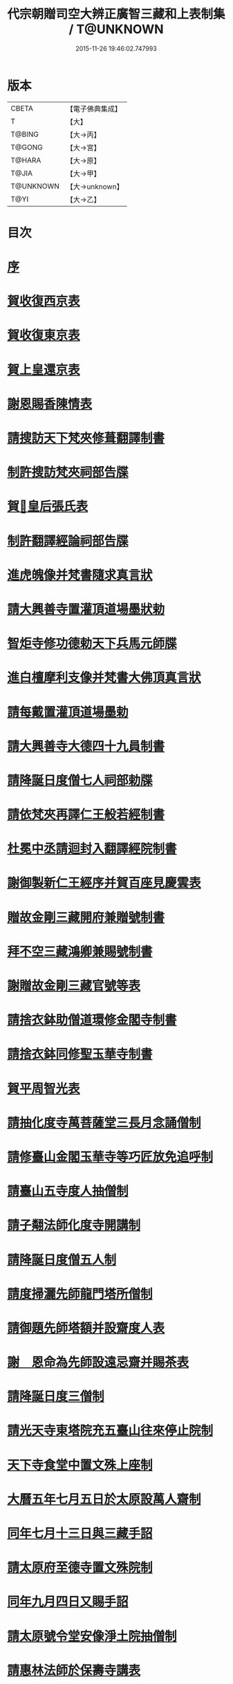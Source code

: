 #+TITLE: 代宗朝贈司空大辨正廣智三藏和上表制集 / T@UNKNOWN
#+DATE: 2015-11-26 19:46:02.747993
* 版本
 |     CBETA|【電子佛典集成】|
 |         T|【大】     |
 |    T@BING|【大→丙】   |
 |    T@GONG|【大→宮】   |
 |    T@HARA|【大→原】   |
 |     T@JIA|【大→甲】   |
 | T@UNKNOWN|【大→unknown】|
 |      T@YI|【大→乙】   |

* 目次
* [[file:KR6r0155_001.txt::001-0826c20][序]]
* [[file:KR6r0155_001.txt::0827a24][賀收復西京表]]
* [[file:KR6r0155_001.txt::0827b17][賀收復東京表]]
* [[file:KR6r0155_001.txt::0827c5][賀上皇還京表]]
* [[file:KR6r0155_001.txt::0827c24][謝恩賜香陳情表]]
* [[file:KR6r0155_001.txt::0828a25][請搜訪天下梵夾修葺翻譯制書]]
* [[file:KR6r0155_001.txt::0828b14][制許搜訪梵夾祠部告牒]]
* [[file:KR6r0155_001.txt::0828c13][賀𠕋皇后張氏表]]
* [[file:KR6r0155_001.txt::0828c29][制許翻譯經論祠部告牒]]
* [[file:KR6r0155_001.txt::0829b2][進虎魄像并梵書隨求真言狀]]
* [[file:KR6r0155_001.txt::0829b22][請大興善寺置灌頂道場墨狀勅]]
* [[file:KR6r0155_001.txt::0829c6][智炬寺修功德勅天下兵馬元師牒]]
* [[file:KR6r0155_001.txt::0829c18][進白檀摩利支像并梵書大佛頂真言狀]]
* [[file:KR6r0155_001.txt::0830a12][請每戴置灌頂道場墨勅]]
* [[file:KR6r0155_001.txt::0830a28][請大興善寺大德四十九員制書]]
* [[file:KR6r0155_001.txt::0831a20][請降誕日度僧七人祠部勅牒]]
* [[file:KR6r0155_001.txt::0831b20][請依梵夾再譯仁王般若經制書]]
* [[file:KR6r0155_001.txt::0831c22][杜冕中丞請迴封入翻譯經院制書]]
* [[file:KR6r0155_001.txt::0832a25][謝御製新仁王經序并賀百座見慶雲表]]
* [[file:KR6r0155_001.txt::0832b13][贈故金剛三藏開府兼贈號制書]]
* [[file:KR6r0155_001.txt::0832c18][拜不空三藏鴻卿兼賜號制書]]
* [[file:KR6r0155_002.txt::0833c8][謝贈故金剛三藏官號等表]]
* [[file:KR6r0155_002.txt::0834a5][請捨衣鉢助僧道環修金閣寺制書]]
* [[file:KR6r0155_002.txt::0834b13][請捨衣鉢同修聖玉華寺制書]]
* [[file:KR6r0155_002.txt::0834c1][賀平周智光表]]
* [[file:KR6r0155_002.txt::0834c16][請抽化度寺萬菩薩堂三長月念誦僧制]]
* [[file:KR6r0155_002.txt::0835a22][請修臺山金閣玉華寺等巧匠放免追呼制]]
* [[file:KR6r0155_002.txt::0835b17][請臺山五寺度人抽僧制]]
* [[file:KR6r0155_002.txt::0835c14][請子翷法師化度寺開講制]]
* [[file:KR6r0155_002.txt::0835c21][請降誕日度僧五人制]]
* [[file:KR6r0155_002.txt::0836a18][請度掃灑先師龍門塔所僧制]]
* [[file:KR6r0155_002.txt::0836b16][請御題先師塔額并設齋度人表]]
* [[file:KR6r0155_002.txt::0836c7][謝　恩命為先師設遠忌齋并賜茶表]]
* [[file:KR6r0155_002.txt::0836c25][請降誕日度三僧制]]
* [[file:KR6r0155_002.txt::0837a12][請光天寺東塔院充五臺山往來停止院制]]
* [[file:KR6r0155_002.txt::0837a26][天下寺食堂中置文殊上座制]]
* [[file:KR6r0155_002.txt::0837b19][大曆五年七月五日於太原設萬人齋制]]
* [[file:KR6r0155_002.txt::0837c1][同年七月十三日與三藏手詔]]
* [[file:KR6r0155_002.txt::0837c7][請太原府至德寺置文殊院制]]
* [[file:KR6r0155_002.txt::0837c16][同年九月四日又賜手詔]]
* [[file:KR6r0155_002.txt::0837c21][請太原號令堂安像淨土院抽僧制]]
* [[file:KR6r0155_002.txt::0838a17][請惠林法師於保壽寺講表]]
* [[file:KR6r0155_002.txt::0838b2][謝恩賜大興善寺施戒方等并糧料表]]
* [[file:KR6r0155_002.txt::0838b21][請廣智三藏登壇祠部告牒]]
* [[file:KR6r0155_002.txt::0838c10][謝　恩賜乳牛五頭并犢表]]
* [[file:KR6r0155_003.txt::003-0839a25][三朝所翻經論請入目錄流行表]]
* [[file:KR6r0155_003.txt::0840b21][謝恩許新翻經論入目錄流行表]]
* [[file:KR6r0155_003.txt::0840c13][勅賜汾州西河縣西苑房佛堂寺額制]]
* [[file:KR6r0155_003.txt::0841a2][恩命令祈甘雨表]]
* [[file:KR6r0155_003.txt::0841a19][東都先師塔及石戒壇院請抽大德制]]
* [[file:KR6r0155_003.txt::0841b18][請超悟法師於化度寺修六菩薩制]]
* [[file:KR6r0155_003.txt::0841c8][勅置天下文殊師利菩薩院制]]
* [[file:KR6r0155_003.txt::0841c20][謝勅置天下文殊師利菩薩院表]]
* [[file:KR6r0155_003.txt::0842a15][請京城兩街各置一寺講制]]
* [[file:KR6r0155_003.txt::0842b22][貶興善寺寺主圓敬歸河南思遠寺制]]
* [[file:KR6r0155_003.txt::0842c13][進文殊師利佛剎功德經狀]]
* [[file:KR6r0155_003.txt::0843a3][請補前都維那道遇充寺主制]]
* [[file:KR6r0155_003.txt::0843a16][恩賜瓊華真人一切經一藏謝表]]
* [[file:KR6r0155_003.txt::0843b7][恩賜文殊閣上梁赤錢⥽餅等物謝表]]
* [[file:KR6r0155_003.txt::0843b29][恩命祈雨三藏和上賀雨表]]
* [[file:KR6r0155_003.txt::0843c14][瓊華真人真如金剛薨奉慰表]]
* [[file:KR6r0155_003.txt::0844a5][五月五日　恩賜白素謝表]]
* [[file:KR6r0155_003.txt::0844a16][三藏和上遺書]]
* [[file:KR6r0155_004.txt::004-0845b27][請於興善寺當院兩道場各置持誦僧制]]
* [[file:KR6r0155_004.txt::0845c23][加開府儀同三司及封肅國公制告牒]]
* [[file:KR6r0155_004.txt::0846b3][三藏和上臨終陳情表]]
* [[file:KR6r0155_004.txt::0846c2][和上初薨賜賻贈物制]]
* [[file:KR6r0155_004.txt::0846c15][勅諸孝子各守法教制]]
* [[file:KR6r0155_004.txt::0846c21][勅諸孝子着服喪儀制]]
* [[file:KR6r0155_004.txt::0846c26][賜孝子米麵擇地等手詔]]
* [[file:KR6r0155_004.txt::0847a2][和上寫真影讚并序]]
* [[file:KR6r0155_004.txt::0847b8][恩賜起造靈塔絹制]]
* [[file:KR6r0155_004.txt::0847b12][謝恩賜造塔絹表]]
* [[file:KR6r0155_004.txt::0847b25][鄧國夫人張氏祭文]]
* [[file:KR6r0155_004.txt::0847c14][弟子苾芻慧勝祭文]]
* [[file:KR6r0155_004.txt::0847c25][五日李相公祭文]]
* [[file:KR6r0155_004.txt::0848a10][贈司空并諡號制]]
* [[file:KR6r0155_004.txt::0848b14][大廣智三藏行碑]]
* [[file:KR6r0155_004.txt::0849c4][大廣智不空三藏和上影贊]]
* [[file:KR6r0155_004.txt::0849c14][六日勅遣中使祭文]]
* [[file:KR6r0155_004.txt::0849c24][六日元相公祭文]]
* [[file:KR6r0155_004.txt::0850a10][謝追贈司空并諡號表]]
* [[file:KR6r0155_005.txt::0850c8][召念誦僧制]]
* [[file:KR6r0155_005.txt::0850c12][勅慧朗教授後學制]]
* [[file:KR6r0155_005.txt::0850c16][勅惠勝依所請住制]]
* [[file:KR6r0155_005.txt::0850c22][停修舊塔地制]]
* [[file:KR6r0155_005.txt::0850c26][勅於當院起靈塔制]]
* [[file:KR6r0155_005.txt::0851a9][沙門惠朗謝賜紫衣表]]
* [[file:KR6r0155_005.txt::0851a21][恩賜文殊閣額制]]
* [[file:KR6r0155_005.txt::0851a25][謝賜額表]]
* [[file:KR6r0155_005.txt::0851b11][進造大聖文殊鎮國閣狀]]
* [[file:KR6r0155_005.txt::0852b7][謝恩賜小祥齋供表]]
* [[file:KR6r0155_005.txt::0852b22][弟子惠果謝賜錦綵表]]
* [[file:KR6r0155_005.txt::0852c9][勅天下僧尼誦尊勝相真言制]]
* [[file:KR6r0155_005.txt::0852c16][謝誦持尊勝真言表]]
* [[file:KR6r0155_005.txt::0853a4][請為先師立碑表]]
* [[file:KR6r0155_005.txt::0853a19][賀平李靈曜表]]
* [[file:KR6r0155_005.txt::0853b2][故功德使李公挽歌詞]]
* [[file:KR6r0155_005.txt::0853b9][請續置功德使表]]
* [[file:KR6r0155_005.txt::0853b25][謝賜齋儭茶表]]
* [[file:KR6r0155_005.txt::0853c5][賀春雪表]]
* [[file:KR6r0155_005.txt::0853c20][賀度韓王女出家表]]
* [[file:KR6r0155_005.txt::0854a2][青龍寺僧曇貞賀祈雨賜物表]]
* [[file:KR6r0155_005.txt::0854a16][沙門飛錫賀晴表]]
* [[file:KR6r0155_005.txt::0854b5][覺超賀湫所祈雨表]]
* [[file:KR6r0155_005.txt::0854c1][請辭內道場陳情表]]
* [[file:KR6r0155_005.txt::0854c18][賀祈雨表]]
* [[file:KR6r0155_005.txt::0855a4][賀破吐蕃表]]
* [[file:KR6r0155_005.txt::0855a18][僧惠超賀玉女潭祈雨表]]
* [[file:KR6r0155_005.txt::0855b4][僧曇貞賀祈雨表]]
* [[file:KR6r0155_005.txt::0855b19][靈應臺道僧道潤賀平河南表]]
* [[file:KR6r0155_005.txt::0855c4][監使憲誠進怖鴿毛表]]
* [[file:KR6r0155_006.txt::0856a28][監使李憲誠進金字法華經表]]
* [[file:KR6r0155_006.txt::0856b14][賀平李靈曜表]]
* [[file:KR6r0155_006.txt::0856b24][僧元晈請度僧表]]
* [[file:KR6r0155_006.txt::0856c11][僧常清謝贈物表]]
* [[file:KR6r0155_006.txt::0856c20][沙門崇惠登刀梯歌]]
* [[file:KR6r0155_006.txt::0857a14][沙門崇惠登刀梯頌]]
* [[file:KR6r0155_006.txt::0857b7][沙門崇惠謝賜紫衣表]]
* [[file:KR6r0155_006.txt::0857b25][恩命拂拭京城諸寺塔像訖進表]]
* [[file:KR6r0155_006.txt::0857c24][進興善寺文殊閣內外功德數表]]
* [[file:KR6r0155_006.txt::0858a14][恩賜綿綵縑緗共四十匹謝表]]
* [[file:KR6r0155_006.txt::0858b4][肅宗恩命三藏弟子惠䏏入內道場念誦制]]
* [[file:KR6r0155_006.txt::0858b11][恩旨令三藏弟子僧惠曉為　國念誦制]]
* [[file:KR6r0155_006.txt::0858b18][代宗恩旨命西明寺給粥飯往來騎乘制]]
* [[file:KR6r0155_006.txt::0858b24][往五臺山修功德辭　聖恩表]]
* [[file:KR6r0155_006.txt::0858c15][恩命令與惠朗同修功德謝表]]
* [[file:KR6r0155_006.txt::0859a7][元日獻甄叔迦寶表]]
* [[file:KR6r0155_006.txt::0859a26][八月十三日賜　手詔]]
* [[file:KR6r0155_006.txt::0859b1][進五臺山修護摩功德表]]
* [[file:KR6r0155_006.txt::0859b18][勅大興善寺都維那法高依前句當制]]
* [[file:KR6r0155_006.txt::0859b29][謝　恩命令有則法師於興善寺開講表]]
* [[file:KR6r0155_006.txt::0859c21][謝制補沙門惠朗充興善寺上座表]]
* [[file:KR6r0155_006.txt::0860a9][唐贈司空大辨正廣智不空三藏和上碑]]
* 卷
** [[file:KR6r0155_001.txt][代宗朝贈司空大辨正廣智三藏和上表制集 1]]
** [[file:KR6r0155_002.txt][代宗朝贈司空大辨正廣智三藏和上表制集 2]]
** [[file:KR6r0155_003.txt][代宗朝贈司空大辨正廣智三藏和上表制集 3]]
** [[file:KR6r0155_004.txt][代宗朝贈司空大辨正廣智三藏和上表制集 4]]
** [[file:KR6r0155_005.txt][代宗朝贈司空大辨正廣智三藏和上表制集 5]]
** [[file:KR6r0155_006.txt][代宗朝贈司空大辨正廣智三藏和上表制集 6]]
